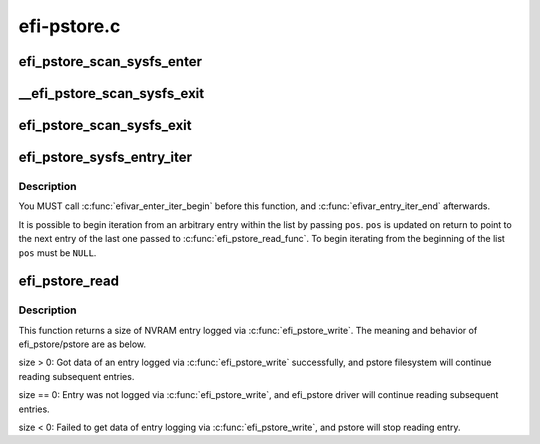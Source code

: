 .. -*- coding: utf-8; mode: rst -*-

============
efi-pstore.c
============


.. _`efi_pstore_scan_sysfs_enter`:

efi_pstore_scan_sysfs_enter
===========================

.. c:function:: void efi_pstore_scan_sysfs_enter (struct efivar_entry *pos, struct efivar_entry *next, struct list_head *head)

    :param struct efivar_entry \*pos:
        scanning entry

    :param struct efivar_entry \*next:
        next entry

    :param struct list_head \*head:
        list head



.. _`__efi_pstore_scan_sysfs_exit`:

__efi_pstore_scan_sysfs_exit
============================

.. c:function:: void __efi_pstore_scan_sysfs_exit (struct efivar_entry *entry, bool turn_off_scanning)

    :param struct efivar_entry \*entry:
        deleting entry

    :param bool turn_off_scanning:
        Check if a scanning flag should be turned off



.. _`efi_pstore_scan_sysfs_exit`:

efi_pstore_scan_sysfs_exit
==========================

.. c:function:: void efi_pstore_scan_sysfs_exit (struct efivar_entry *pos, struct efivar_entry *next, struct list_head *head, bool stop)

    :param struct efivar_entry \*pos:
        scanning entry

    :param struct efivar_entry \*next:
        next entry

    :param struct list_head \*head:
        list head

    :param bool stop:
        a flag checking if scanning will stop



.. _`efi_pstore_sysfs_entry_iter`:

efi_pstore_sysfs_entry_iter
===========================

.. c:function:: int efi_pstore_sysfs_entry_iter (void *data, struct efivar_entry **pos)

    :param void \*data:
        function-specific data to pass to callback

    :param struct efivar_entry \*\*pos:
        entry to begin iterating from



.. _`efi_pstore_sysfs_entry_iter.description`:

Description
-----------

You MUST call :c:func:`efivar_enter_iter_begin` before this function, and
:c:func:`efivar_entry_iter_end` afterwards.

It is possible to begin iteration from an arbitrary entry within
the list by passing ``pos``\ . ``pos`` is updated on return to point to
the next entry of the last one passed to :c:func:`efi_pstore_read_func`.
To begin iterating from the beginning of the list ``pos`` must be ``NULL``\ .



.. _`efi_pstore_read`:

efi_pstore_read
===============

.. c:function:: ssize_t efi_pstore_read (u64 *id, enum pstore_type_id *type, int *count, struct timespec *timespec, char **buf, bool *compressed, struct pstore_info *psi)

    :param u64 \*id:

        *undescribed*

    :param enum pstore_type_id \*type:

        *undescribed*

    :param int \*count:

        *undescribed*

    :param struct timespec \*timespec:

        *undescribed*

    :param char \*\*buf:

        *undescribed*

    :param bool \*compressed:

        *undescribed*

    :param struct pstore_info \*psi:

        *undescribed*



.. _`efi_pstore_read.description`:

Description
-----------


This function returns a size of NVRAM entry logged via :c:func:`efi_pstore_write`.
The meaning and behavior of efi_pstore/pstore are as below.

size > 0: Got data of an entry logged via :c:func:`efi_pstore_write` successfully,
and pstore filesystem will continue reading subsequent entries.

size == 0: Entry was not logged via :c:func:`efi_pstore_write`,
and efi_pstore driver will continue reading subsequent entries.

size < 0: Failed to get data of entry logging via :c:func:`efi_pstore_write`,
and pstore will stop reading entry.

